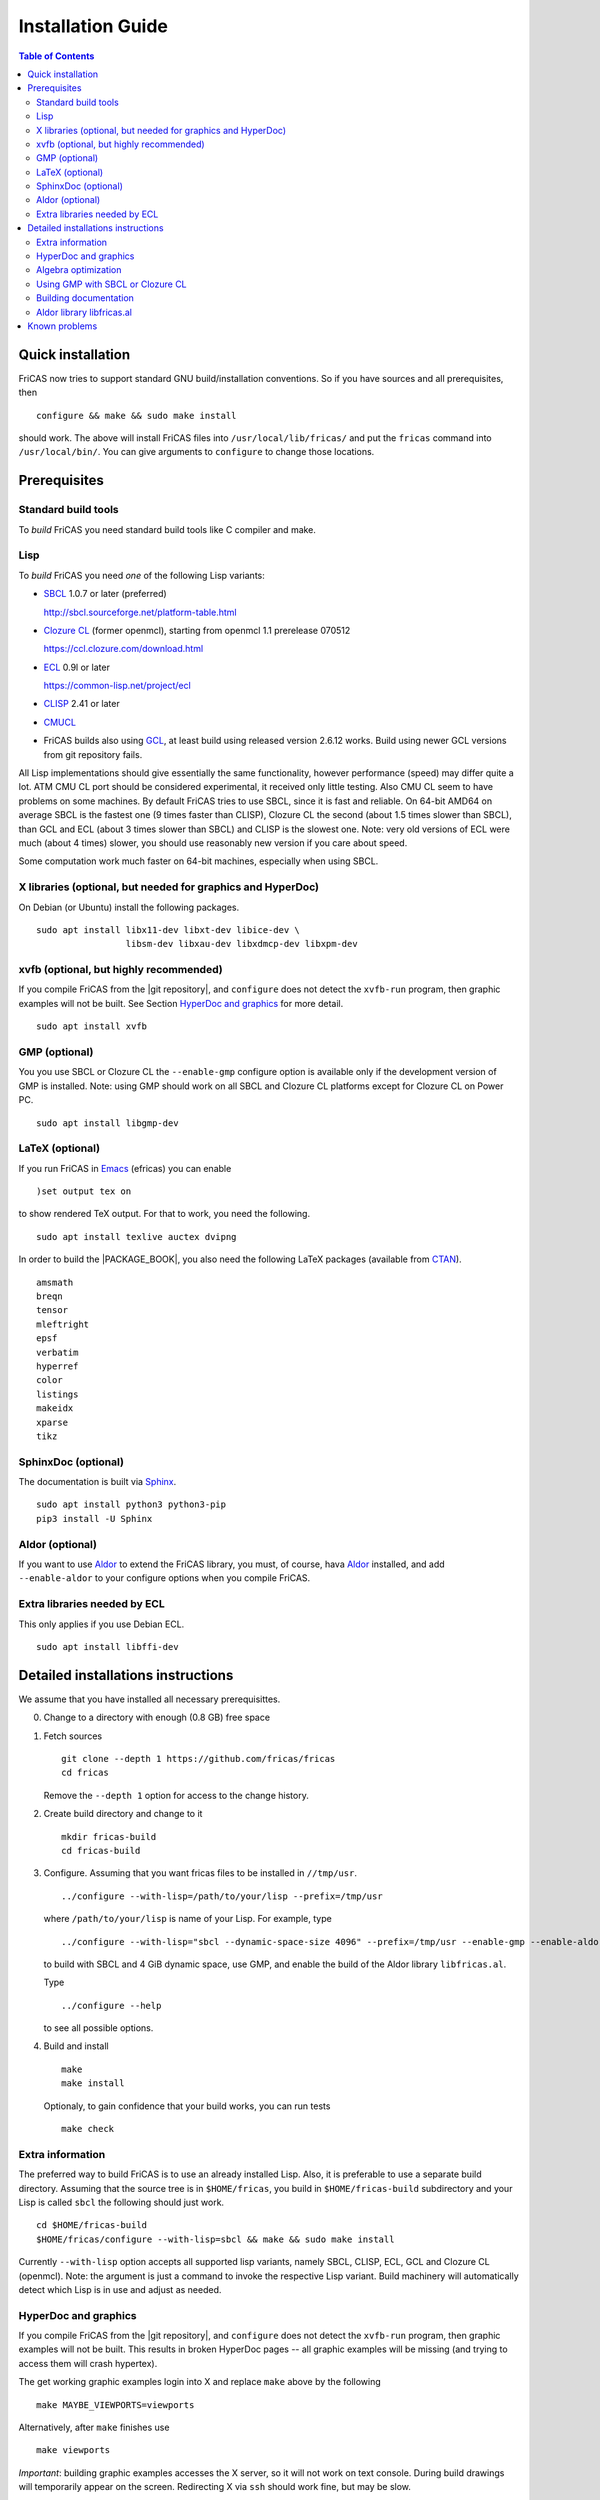 Installation Guide
==================

.. contents:: Table of Contents
   :local:



Quick installation
------------------

FriCAS now tries to support standard GNU build/installation
conventions. So if you have sources and all prerequisites, then
::

   configure && make && sudo make install

should work. The above will install FriCAS files into
``/usr/local/lib/fricas/``  and put the ``fricas`` command into
``/usr/local/bin/``.
You can give arguments to ``configure`` to change those locations.



Prerequisites
-------------

Standard build tools
^^^^^^^^^^^^^^^^^^^^

To *build* FriCAS you need standard build tools like C compiler and
make.

Lisp
^^^^

To *build* FriCAS you need *one* of the following Lisp variants:

* SBCL_ 1.0.7 or later (preferred)

  http://sbcl.sourceforge.net/platform-table.html

* `Clozure CL`_ (former openmcl), starting from openmcl 1.1 prerelease
  070512

  https://ccl.clozure.com/download.html

* ECL_ 0.9l or later

  https://common-lisp.net/project/ecl

* CLISP_ 2.41 or later
* CMUCL_

* FriCAS builds also using GCL_, at least build using released version
  2.6.12 works. Build using newer GCL versions from git repository
  fails.


All Lisp implementations should give essentially the same
functionality, however performance (speed) may differ quite a lot. ATM
CMU CL port should be considered experimental, it received only little
testing. Also CMU CL seem to have problems on some machines. By
default FriCAS tries to use SBCL, since it is fast and reliable. On
64-bit AMD64 on average SBCL is the fastest one (9 times faster than
CLISP), Clozure CL the second (about 1.5 times slower than SBCL), than
GCL and ECL (about 3 times slower than SBCL) and CLISP is the slowest
one. Note: very old versions of ECL were much (about 4 times) slower, you
should use reasonably new version if you care about speed.

Some computation work much faster on 64-bit machines, especially
when using SBCL.


X libraries (optional, but needed for graphics and HyperDoc)
^^^^^^^^^^^^^^^^^^^^^^^^^^^^^^^^^^^^^^^^^^^^^^^^^^^^^^^^^^^^

On Debian (or Ubuntu) install the following packages.
::

   sudo apt install libx11-dev libxt-dev libice-dev \
                    libsm-dev libxau-dev libxdmcp-dev libxpm-dev


xvfb (optional, but highly recommended)
^^^^^^^^^^^^^^^^^^^^^^^^^^^^^^^^^^^^^^^

If you compile FriCAS from the |git repository|, and ``configure``
does not detect the ``xvfb-run`` program, then graphic examples will
not be built. See Section `HyperDoc and graphics`_ for more detail.
::

   sudo apt install xvfb


GMP (optional)
^^^^^^^^^^^^^^

You you use SBCL or Clozure CL the ``--enable-gmp`` configure option
is available only if the development version of GMP is installed.
Note: using GMP should work on all SBCL and Clozure CL platforms
except for Clozure CL on Power PC.
::

   sudo apt install libgmp-dev


LaTeX (optional)
^^^^^^^^^^^^^^^^

If you run FriCAS in Emacs_ (efricas) you can enable
::

   )set output tex on

to show rendered TeX output. For that to work, you need the following.
::

     sudo apt install texlive auctex dvipng

In order to build the |PACKAGE_BOOK|, you also need the following
LaTeX packages (available from CTAN_).
::

   amsmath
   breqn
   tensor
   mleftright
   epsf
   verbatim
   hyperref
   color
   listings
   makeidx
   xparse
   tikz


SphinxDoc (optional)
^^^^^^^^^^^^^^^^^^^^

The documentation is built via Sphinx_.
::

   sudo apt install python3 python3-pip
   pip3 install -U Sphinx


Aldor (optional)
^^^^^^^^^^^^^^^^

If you want to use Aldor_ to extend the FriCAS library, you must, of
course, hava Aldor_ installed, and add ``--enable-aldor`` to your
configure options when you compile FriCAS.


Extra libraries needed by ECL
^^^^^^^^^^^^^^^^^^^^^^^^^^^^^

This only applies if you use Debian ECL.
::

     sudo apt install libffi-dev



Detailed installations instructions
-----------------------------------

We assume that you have installed all necessary prerequisittes.

0. Change to a directory with enough (0.8 GB) free space


1. Fetch sources
   ::

      git clone --depth 1 https://github.com/fricas/fricas
      cd fricas

   Remove the ``--depth 1`` option for access to the change history.

2. Create build directory and change to it
   ::

       mkdir fricas-build
       cd fricas-build

3. Configure.  Assuming that you want fricas files to be installed in
   ``//tmp/usr``.
   ::

      ../configure --with-lisp=/path/to/your/lisp --prefix=/tmp/usr

   where ``/path/to/your/lisp`` is name of your Lisp. For example,
   type
   ::

     ../configure --with-lisp="sbcl --dynamic-space-size 4096" --prefix=/tmp/usr --enable-gmp --enable-aldor

   to build with SBCL and 4 GiB dynamic space, use GMP, and enable the
   build of the Aldor library ``libfricas.al``.

   Type
   ::

      ../configure --help

   to see all possible options.

4. Build and install
   ::

      make
      make install

   Optionaly, to gain confidence that your build works, you can
   run tests
   ::

      make check


Extra information
^^^^^^^^^^^^^^^^^

The preferred way to build FriCAS is to use an already installed Lisp.
Also, it is preferable to use a separate build directory. Assuming
that the source tree is in ``$HOME/fricas``, you build in
``$HOME/fricas-build`` subdirectory and your Lisp is called
``sbcl`` the following should just work.
::

  cd $HOME/fricas-build
  $HOME/fricas/configure --with-lisp=sbcl && make && sudo make install

Currently ``--with-lisp`` option accepts all supported lisp variants,
namely SBCL, CLISP, ECL, GCL and Clozure CL (openmcl). Note: the
argument is just a command to invoke the respective Lisp variant.
Build machinery will automatically detect which Lisp is in use and
adjust as needed.



HyperDoc and graphics
^^^^^^^^^^^^^^^^^^^^^

If you compile FriCAS from the |git repository|, and ``configure``
does not detect the ``xvfb-run`` program, then graphic examples will
not be built. This results in broken HyperDoc pages -- all graphic
examples will be missing (and trying to access them will crash
hypertex).

The get working graphic examples login into X and replace ``make``
above by the following
::

   make MAYBE_VIEWPORTS=viewports

Alternatively, after ``make`` finishes use
::

   make viewports

*Important*: building graphic examples accesses the X server, so it
will not work on text console. During build drawings will temporarily
appear on the screen. Redirecting X via ``ssh`` should work fine, but
may be slow.

It is possible to use the ``xvfb-run`` program, replacing ``make
viewports`` above by
::

   xvfb-run -a -n 0 -s '-screen 0 1024x768x24' make viewports


Algebra optimization
^^^^^^^^^^^^^^^^^^^^

When writing/compiling programs there is always tradeoff between speed
and safety. Programs may include many checks to detect errors early
(and allow recovery). Such programs are safe but checks take time so
the program is slower. Or a program may just blindly goes forward
hoping that everything goes well. Typically the second program will be
faster, but in case of problems it may crash without any hint why and
take user data with it.

Safety checks may be written by programmers, but another possibility
is to have a compiler which automatically inserts various checks.
FriCAS is compiled by a Lisp compiler and Lisp compilers may insert
safety checks. How many checks are inserted may be controlled by the
user. By default FriCAS tries to strike good balance between speed and
safety. However, some FriCAS users want different tradeoff. The
::

   --enable-algebra-optimization=S

option to configure allows changing this setting: S is a Lisp
expression specifying speed/safety tradeoff used by Lisp compiler. For
example::

  --enable-algebra-optimization="((speed 3) (safety 0))"

chooses fastest (but unsafe) variant, while ::

  --enable-algebra-optimization="((speed 2) (safety 3))"

should be very safe (but possibly slow).

Note: this setting affects only algebra (that is mathematical code).
The rest of FriCAS always uses default setting. Rationale for this is
that mathematical code is unlikely to contain errors which can crash
the whole system.



Using GMP with SBCL or Clozure CL
^^^^^^^^^^^^^^^^^^^^^^^^^^^^^^^^^

Currently on average FriCAS is fastest when compiled using SBCL_.
However, SBCL normally uses its own routines for computations with
large numbers and those routines are slower than GMP_. FriCAS now has
special support to replace sbcl arithmetic routines by GMP. To use
this support install GMP including header files (development package
if you install via a package manager). Currently there are two
available GMP_ versions, version 5 is much faster than version 4. Then
configure FriCAS adding ``--enable-gmp`` option to the ``configure``
arguments.

FriCAS also has support for using GMP_ with `Clozure CL`_. Currently
Clozure CL with GMP works on 32/64 bit Intel/AMD processors and ARM
(using Clozure CL with GMP is not supported on Power PC processors).

When you have GMP installed in a non-standard location (this usually
means anything other than ``/usr`` or ``/usr/local``) then you can
specify the location with
::

   configure`--with-gmp=PATH

This supposes that the include file is in ``PATH/include`` and libgmp
is in ``PATH/lib``. If you have a different setup, then you can
specify ::

   --with-gmp-include=INCLUDEPATH --with-gmp-lib=LIBPATH

(specify the directories where the include files and libgmp are found,
respectively).

These options also implicitly set ``--enable-gmp``. However, if
``--enable-gmp=no`` is given, then ``--with-gmp=...``,
``--with-gmp-include=...`` and ``--with-gmp-lib=...`` is ignored.



Building documentation
^^^^^^^^^^^^^^^^^^^^^^

After a build of FriCAS, (suppose your build directory is under
``$BUILD``), the |home page| can be built via
::

   cd $BUILD/src/doc
   make doc

This builds the full content of the |home page| including the
|PACKAGE_BOOK| (also known as the FriCAS User Guide) into the
directory ``src/doc/html`` from which it can be committed to the
``gh-pages`` branch of the official |git repository|.

Most links also work fine if you start
::

   firefox src/doc/html/index.html

but some links point to the web. If you want the links referring only
to the data on your computer, you call the compilation like this
::

   cd $BUILD/src/doc
   make localdoc

This will have broken references to the
`FriCAS Demos and Tutorials <https://fricas.github.io/fricas-notebooks/>`_
as they live in a separate repository. Do the following to get a local
copy and thus have working references.
::

   cd $BUILD/src/doc/html
   git clone -b gh-pages https://github.com/fricas/fricas-notebooks


For more control on the generation of the FriCAS website content,
you can set various variables (see ``src/doc/Makefile.in``)
in the |git repository|.
For example, if you like to push to your forked FriCAS repository and
refer to branch ``foo`` instead of ``master`` then do as follows
(replace ``hemmecke`` by your account name).
::

   make PACKAGE_SOURCE=https://github.com/hemmecke/fricas \
        BRANCH=foo \
        PACKAGE_URL=https://hemmecke.github.io/fricas \
        doc

If you want to change the version information provided by default
through ``configure.ac``, you can add a variable assignment like this
to the above command.
::

   PACKAGE_VERSION=$(git log -1 --pretty=%H)
   PACKAGE_VERSION="1.3.6+ `date +'%Y-%m-%d %H:%M'`"

Then, checkout the ``gh-pages`` branch and put the data from
``$BUILD?src/doc/html`` into your ``gh-pages`` branch.
::

   git clone git@github.com:hemmecke/fricas.git
   git checkout gh-pages
   git rm -rf .
   rm '.gitignore'
   echo 'https://help.github.com/articles/using-jekyll-with-pages' > .nojekyll
   cp -a $BUILD/src/doc/html/* .
   rm -r _sources/api/
   git add .
   git commit -m "$PACKAGE_VERSION"
   git push origin gh-pages

Of course, leave out the ``--orphan`` switch, if you already have an
appropriate ``gh-pages`` branch.


Optional: If you add
::

   text/x-spad       spad

to ``/etc/mime.types`` and in firefox associate ``text/x-spad`` with
your editor, then clicking on a ``.spad`` file opens the `.spad` file
in in this editor.



Aldor library libfricas.al
^^^^^^^^^^^^^^^^^^^^^^^^^^

You can not only extend the FriCAS library by ``.spad`` files (SPAD
programs), but also by ``.as`` files (Aldor_ programs). For the latter
to work FriCAS needs a library ``libfricas.al``.

This library can be build as follows.
(An Aldor compiler is of course a prerequisite.)
::

   configure --enable-aldor --prefix=/tmp/usr
   ( cd src/aldor &&  make )
   make install

After that you should be able to compile and use the program below in
a FriCAS session via ::

   )compile sieve.as
   sieve 10

The program ``sieve.as`` is::

  --
  -- sieve.as: A prime number sieve to count primes <= n.
  --
  #include "fricas"

  N ==> NonNegativeInteger;
  import from Boolean, N, Integer;

  sieve(n: N): N  == {
      isprime: PrimitiveArray Boolean := new(n+1, true);
      np: N := 0;
      two: N := 2;
      for p in two..n | isprime(p::Integer) repeat {
          np := np + 1;
          for i in two*p..n by p::Integer repeat {
              isprime(i::Integer) := false;
          }
      }
      np
  }



Known problems
--------------

- currently on when using case insensitive filesystem (typically on
  Mac OSX and Windows), the git version can be only build in a
  separate directory (in-tree build will fail). This does not affect
  release tarball.

- In general, any error when generating documentation will cause build
  to hang.

- 32-bit sbcl from 1.5.9 to 2.1.3 may miscompile floating point
  comparisons.  Due to this most plots wil fail.  The problem is
  fixed in developement version of sbcl.  Alternatively, use older
  version of sbcl.  64-bit sbcl works OK.

- by default sbcl 1.0.54 and newer limits memory use to 1GB, which is
  too small for heavy use. To work around this one can pass
  ``--dynamic-space-size`` argument during sbcl build to increase
  default limit.
  We recommend limit slightly smaller than amount of
  available RAM (in this way FriCAS will be able to use almost all
  RAM, but limit should prevent thrashing).

- Some Linux versions, notably SuSE, by default seem to have very
  small limit on virtual memory. This causes build failure when using
  sbcl or Clozure CL. Also if limit on virtual memory is too small
  sbcl-based or Clozure CL-based FriCAS binary will silently fail at
  startup. The simplest workaround is to increase limit, in the shell
  typing
  ::

    ulimit -v unlimited

  Alternatively for sbcl one can use ``--dynamic-space-size`` argument
  to decrease use of virtual memory.

- On new Linux kernel build using Clisp may take very long time. This
  is caused by frequent calls to ``fsync`` performed without need by
  Clisp.

- on some systems (notably MAC OSX) when using sbcl default limit of
  open files may be too low. To workaround increase limit (experiments
  suggest that 512 open files is enough). This should not be needed in
  FriCAS 1.1.7.

- sbcl from 1.3.1 to 1.3.4 runs out of memory when compiling FriCAS.
  This is fixed in newer versions of sbcl.

- using sbcl from 1.0.47 to 1.0.49 compilation is very slow (few hours
  on fast machine). This is fixed in newer versions of sbcl.

- sbcl-1.0.29 has a bug in the ``directory`` function which causes
  build failure. This problem is fixed in 1.0.29.54.rc1.

- 1.0.29.54.rc1 has broken complex ``tanh`` function -- you will get
  wrong results when applying ``tanh`` to ``Complex DoubleFloat``.

- in sbcl 1.0.35 and up Control-C handling did not work. This should
  be fixed in current FriCAS.

- prerelease gcl from gcl git repository is incompatible with FriCAS
  and build will fail.

- older gcl had serious problems on Macs and Windows.

- released gcl-2.6.9 has a bug which causes failure of FriCAS build.
  This problem is fixed in 2.6.10 and later but but there is a
  different one. Namely, FriCAS builds but apparently on some machines
  is miscompiled using released 2.6.10 or 2.6.11 or 2.6.12.

- On Gentoo system installed gcl probably will not work, one need to
  build own one.

- Older version of gcl are incompatible with Fedora "exec-shield" and
  strong address space randomization (setting randomize_va_space to
  2). Newest CVS version of 2.6.8 branch of gcl fixes this problem.

- gcl needs bfd library. Many Linux systems include version of bfd
  library which is incompatible with gcl. In the past we advised to
  use in such case the following configure line
  ::

     ./configure --disable-xgcl --disable-dynsysbfd --disable-statsysbfd --enable-locbfd

- Boehm garbage collector included in old ECL (version 6.8) is incompatible
  with Fedora strong address space randomization (setting randomize_va_space
  to 2).  Using newer version of Boehm garbage collector (7.0 or 7.1) or
  newer ECL should solve this problem.

- Striping FriCAS binaries is likely to break them. In particular
  Clisp based FriCAS may crash with message
  ::

     module 'syscalls' requires package OS.

  while sbcl will show only loader prompt.

- On Mac OSX Tiger some users reported problems with pseudoterminals,
  build stopped with the message
  ::

    fork_Axiom: Failed to reopen server: No such file or directory

  This problem is believed to be fixed in FriCAS-1.0.5 (and later).

- ECL 9.6.2 (and probably also 9.6.1 and 9.6.0) has a bug with
  handling string constants which causes build based on this version
  to fail. This bugs is fixed in newer versions. ECL 9.7.1 generates
  wrong C code, so that build fails. This is fixed in newer versions.

- Unicode-enabled ECL before 9.8.4 is unable to build FriCAS.

- ECL up to version 0.9l may segfault at exit. This is usually
  harmless, but may cause build to hang (for example when generating
  ``ug13.pht``).

- Clozure CL 1.10 apparently miscompiles some operations on U32Matrix.
  Version 1.11 works OK.

- Clozure CL 1.7 and 1.6 apparently miscompiles FriCAS. Versions 1.8
  and newer and 1.5 and earlier work OK.

- Clozure CL earlier than release 1.2 (former Openmcl) has a bug in
  Lisp printer. This bug causes incorrect printing of FriCAS types.
  Also, Clozure CL earlier than release 1.2 has bug in complex cosine
  function. Those bugs are fixed in release 1.2. If you want to use
  earlier version you can work around the bugs applying the
  ``contib/omcl.diff`` patch and recompiling the compiler (see the
  patch or Clozure CL documentation for instructions).

- Older versions of Clisp may fail to build FriCAS complaining about
  opening already opened file -- this is error is spurious, the file
  in question in fact is closed, but for some reason Clisp got
  confused.


.. _Aldor: https://github.com/aldorlang/aldor
.. _CLISP: http://clisp.cons.org
.. _Clozure CL: http://ccl.clozure.com/manual/chapter2.2.html
.. _CMUCL: https://www.cons.org/cmucl/
.. _CTAN: https://www.ctan.org/
.. _ECL: http://ecls.sourceforge.net
.. _Emacs: https://www.gnu.org/software/emacs/
.. _GCL: https://www.gnu.org/software/gcl
.. _GMP: https://gmplib.org
.. _SBCL: http://sbcl.sourceforge.net/platform-table.html
.. _Sphinx: https://www.sphinx-doc.org
